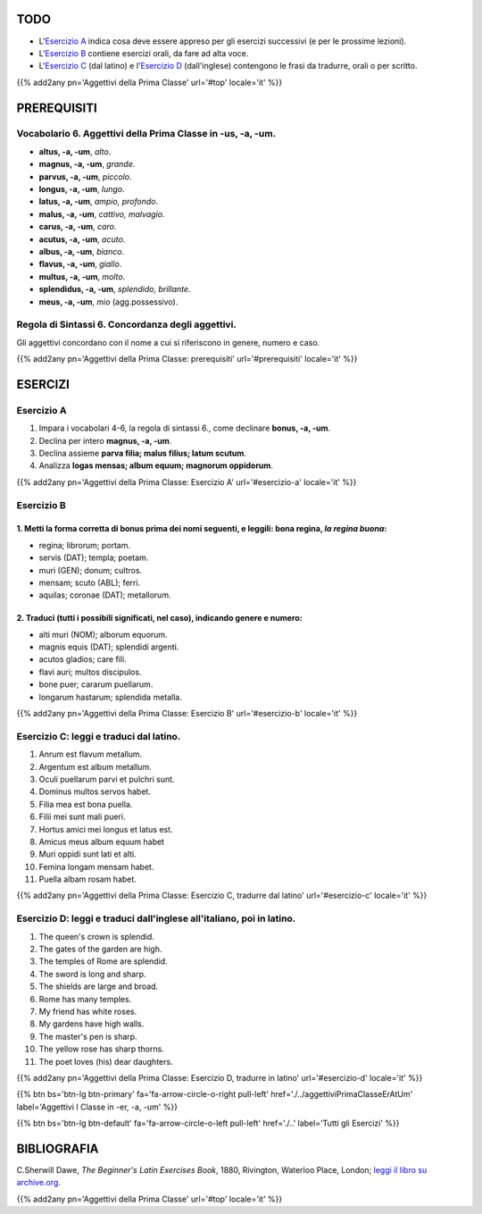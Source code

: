 .. title: Esercizi elementari di Latino. Aggettivi della Prima Classe in -us, -a, -um.
.. slug: aggettiviPrimaClasseUsAtUm
.. date: 2017-03-09 11:45:42 UTC+01:00
.. tags: latino, aggettivo, aggettivi prima classe, grammatica latina, beginner's latin exercises
.. category: latino
.. link: https://archive.org/details/beginnerslatine01dawegoog
.. description: esercizi di grammatica latina, aggettivi della prima classe in -us, -a, um. da The Beginner's Latin Esercizio Book, C.Sherwill Dawe.
.. type: text
.. previewimage: /images/mCC.jpg


.. media:: http://instagr.am/p/BRRSPZXDhWH/


TODO
====

* L'`Esercizio A`_ indica cosa deve essere appreso per gli esercizi successivi (e per le prossime lezioni). 
* L'`Esercizio B`_ contiene esercizi orali, da fare ad alta voce. 
* L'`Esercizio C`_ (dal latino) e l'`Esercizio D`_ (dall'inglese) contengono le frasi da tradurre, orali o per scritto.


{{% add2any pn='Aggettivi della Prima Classe' url='#top' locale='it' %}}

.. _PREREQUISITI:

PREREQUISITI
============

Vocabolario 6. Aggettivi della Prima Classe in -us, -a, -um.  
------------------------------------------------------------

* **altus, -a, -um**, *alto*.
* **magnus, -a, -um**, *grande*. 
* **parvus, -a, -um**, *piccolo*. 
* **longus, -a, -um**, *lungo*.
* **latus, -a, -um**, *ampio, profondo*.
* **malus, -a, -um**, *cattivo, malvagio*.
* **carus, -a, -um**, *caro*.
* **acutus, -a, -um**, *acuto*. 
* **albus, -a, -um**, *bianco*.
* **flavus, -a, -um**, *giallo*.
* **multus, -a, -um**, *molto*.
* **splendidus, -a, -um**, *splendido, brillante*. 
* **meus, -a, -um**, *mio* (agg.possessivo). 


Regola di Sintassi 6. Concordanza degli aggettivi.
--------------------------------------------------

Gli aggettivi concordano con il nome a cui si riferiscono in genere, numero e caso.


{{% add2any pn='Aggettivi della Prima Classe: prerequisiti' url='#prerequisiti' locale='it' %}}

ESERCIZI
========

.. _Esercizio A:

Esercizio A 
-----------

1. Impara i vocabolari 4-6, la regola di sintassi 6., come declinare **bonus, -a, -um**. 
2. Declina per intero **magnus, -a, -um**. 
3. Declina assieme **parva filia; malus filius; latum scutum**. 
4. Analizza **logas mensas; album equum; magnorum oppidorum**. 

{{% add2any pn='Aggettivi della Prima Classe: Esercizio A' url='#esercizio-a' locale='it' %}}

.. _Esercizio B:

Esercizio B 
------------

1. Metti la forma corretta di **bonus** prima dei nomi seguenti, e leggili: **bona regina**, *la regina buona*: 
~~~~~~~~~~~~~~~~~~~~~~~~~~~~~~~~~~~~~~~~~~~~~~~~~~~~~~~~~~~~~~~~~~~~~~~~~~~~~~~~~~~~~~~~~~~~~~~~~~~~~~~~~~~~~~~~~~~~~~~~~~~~~~~~~~~~~~~~~

* regina; librorum; portam. 
* servis (DAT); templa; poetam. 
* muri (GEN); donum; cultros. 
* mensam; scuto (ABL); ferri. 
* aquilas; coronae (DAT); metallorum. 

2. Traduci (tutti i possibili significati, nel caso), indicando genere e numero: 
~~~~~~~~~~~~~~~~~~~~~~~~~~~~~~~~~~~~~~~~~~~~~~~~~~~~~~~~~~~~~~~~~~~~~~~~~~~~~~~~~~~~~~~

* alti muri (NOM); alborum equorum. 
* magnis equis (DAT); splendidi argenti. 
* acutos gladios; care fili. 
* flavi auri; multos discipulos. 
* bone puer; cararum puellarum. 
* longarum hastarum; splendida metalla.

{{% add2any pn='Aggettivi della Prima Classe: Esercizio B' url='#esercizio-b' locale='it' %}}

.. _Esercizio C:

Esercizio C: leggi e traduci dal latino.
----------------------------------------

1. Anrum est flavum metallum. 
2. Argentum est album metallum. 
3. Oculi puellarum parvi et pulchri sunt. 
4. Dominus multos servos habet. 
5. Filia mea est bona puella. 
6. Filii mei sunt mali pueri. 
7. Hortus amici mei longus et latus est. 
8. Amicus meus album equum habet 
9. Muri oppidi sunt lati et alti. 
10. Femina longam mensam habet. 
11. Puella albam rosam habet. 

{{% add2any pn='Aggettivi della Prima Classe: Esercizio C, tradurre dal latino' url='#esercizio-c' locale='it' %}}

.. _Esercizio D:

Esercizio D: leggi e traduci dall'inglese all'italiano, poi in latino.
------------------------------------------------------------------------

1. The queen's crown is splendid. 
2. The gates of the garden are high. 
3. The temples of Rome are splendid. 
4. The sword is long and sharp. 
5. The shields are large and broad. 
6. Rome has many temples. 
7. My friend has white roses. 
8. My gardens have high walls. 
9. The master's pen is sharp. 
10. The yellow rose has sharp thorns. 
11. The poet loves (his) dear daughters. 

{{% add2any pn='Aggettivi della Prima Classe: Esercizio D, tradurre in latino' url='#esercizio-d' locale='it' %}}

{{% btn bs='btn-lg btn-primary' fa='fa-arrow-circle-o-right pull-left' href='./../aggettiviPrimaClasseErAtUm' label='Aggettivi I Classe in -er, -a, -um' %}}

{{% btn bs='btn-lg btn-default' fa='fa-arrow-circle-o-left pull-left' href='./..' label='Tutti gli Esercizi' %}}


BIBLIOGRAFIA
============

C.Sherwill Dawe, *The Beginner's Latin Exercises Book*, 1880, Rivington, Waterloo Place, London; `leggi il libro su archive.org. <https://archive.org/details/beginnerslatine01dawegoog>`_

{{% add2any pn='Aggettivi della Prima Classe' url='#top' locale='it' %}}
